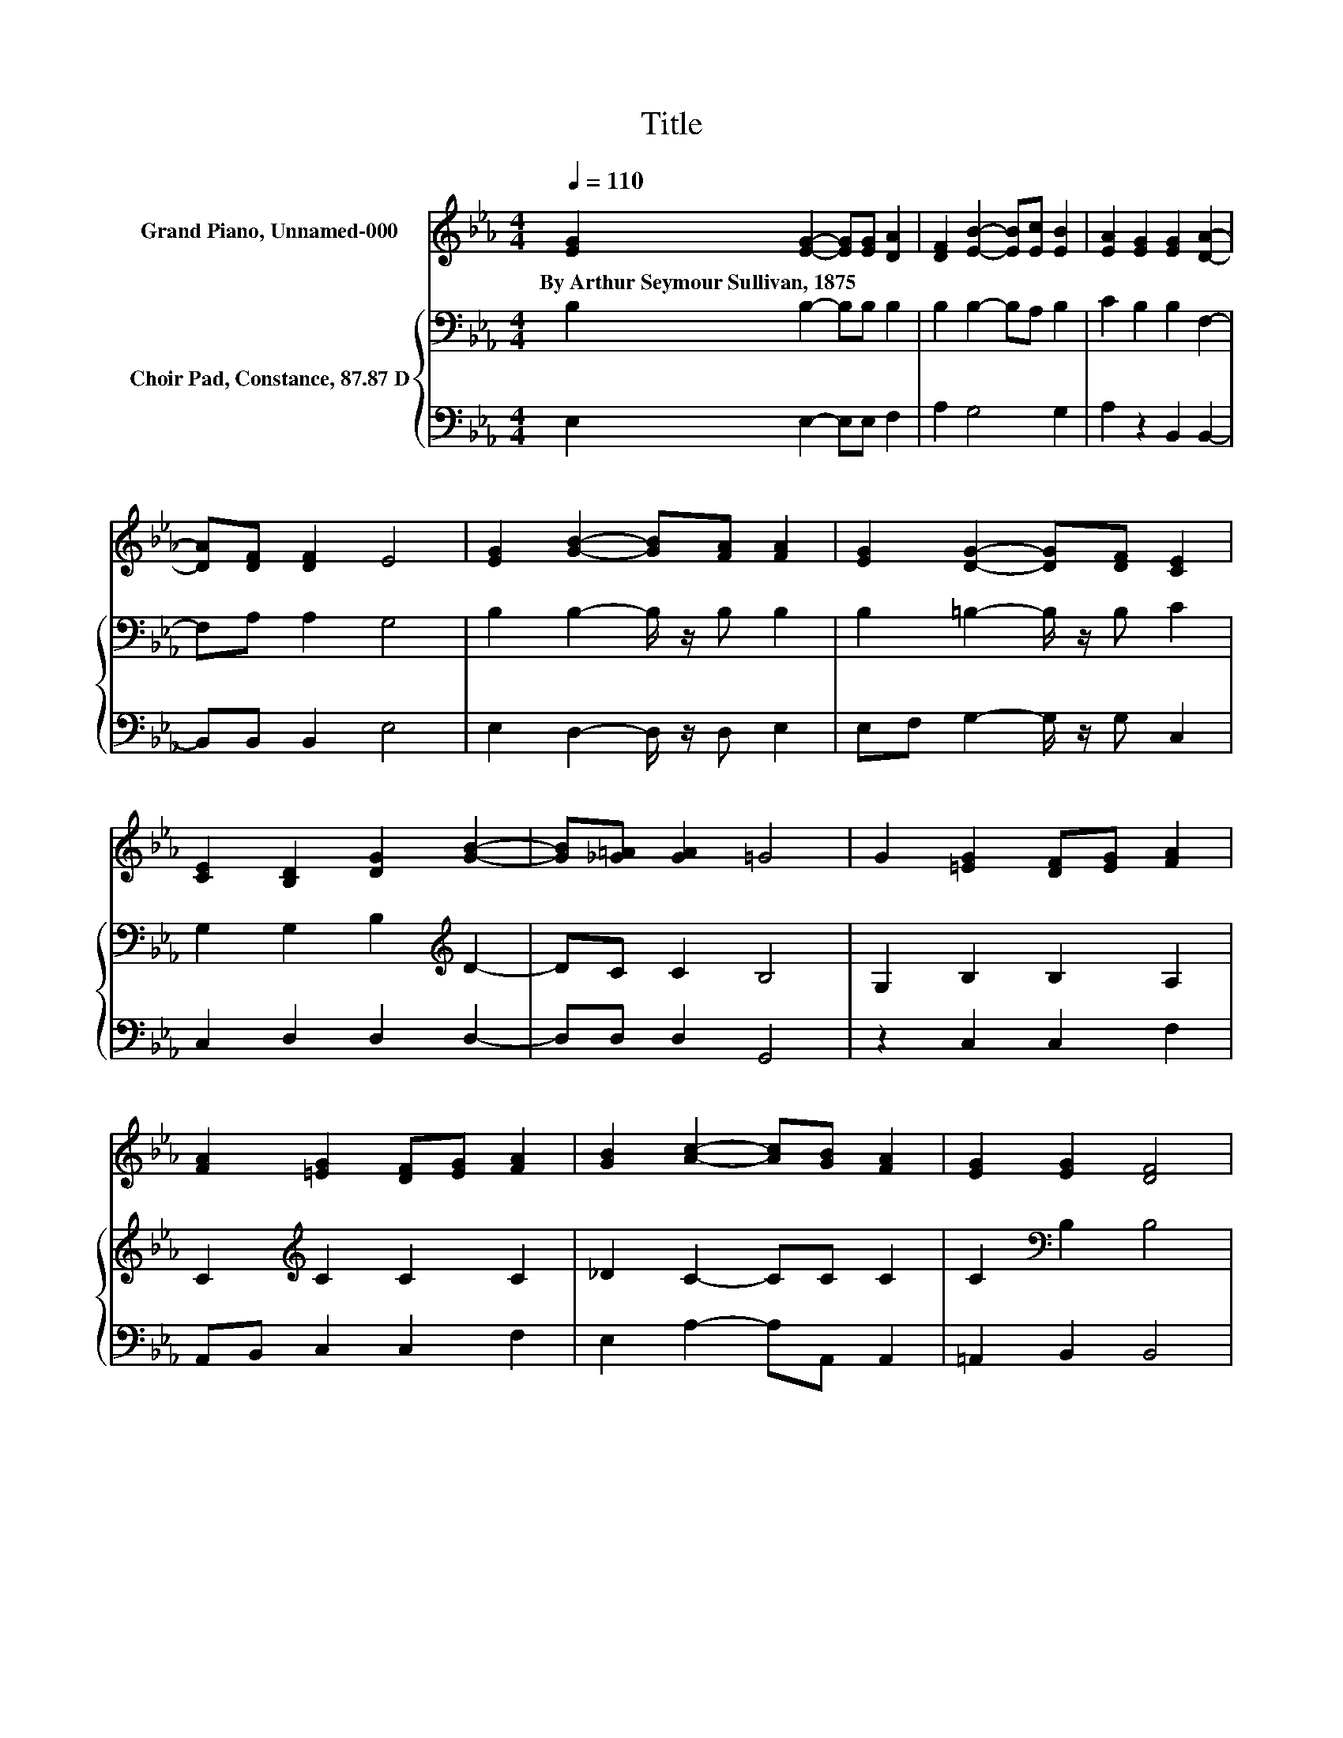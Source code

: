 X:1
T:Title
%%score 1 { 2 | 3 }
L:1/8
Q:1/4=110
M:4/4
K:Eb
V:1 treble nm="Grand Piano, Unnamed-000"
V:2 bass nm="Choir Pad, Constance, 87.87 D"
V:3 bass 
V:1
 [EG]2 [EG]2- [EG][EG] [DA]2 | [DF]2 [EB]2- [EB][Ec] [EB]2 | [EA]2 [EG]2 [EG]2 [DA]2- | %3
w: By~Arthur~Seymour~Sullivan,~1875 * * * *|||
 [DA][DF] [DF]2 E4 | [EG]2 [GB]2- [GB][FA] [FA]2 | [EG]2 [DG]2- [DG][DF] [CE]2 | %6
w: |||
 [CE]2 [B,D]2 [DG]2 [GB]2- | [GB][_G=A] [GA]2 =G4 | G2 [=EG]2 [DF][EG] [FA]2 | %9
w: |||
 [FA]2 [=EG]2 [DF][EG] [FA]2 | [GB]2 [Ac]2- [Ac][GB] [FA]2 | [EG]2 [EG]2 [DF]4 | %12
w: |||
 [DB]2 [EB]2 [DB]2 [Ee]2- | [Ee][EG] [DG]2 [CG]2 [B,B]2- | [B,B][CE] [B,E]2 [B,E]2 [EG]2- | %15
w: |||
 [EG][DF] [DF]2 E4- | E4 z4 |] %17
w: ||
V:2
 B,2 B,2- B,B, B,2 | B,2 B,2- B,A, B,2 | C2 B,2 B,2 F,2- | F,A, A,2 G,4 | B,2 B,2- B,/ z/ B, B,2 | %5
 B,2 =B,2- B,/ z/ B, C2 | G,2 G,2 B,2[K:treble] D2- | DC C2 B,4 | G,2 B,2 B,2 A,2 | %9
 C2[K:treble] C2 C2 C2 | _D2 C2- CC C2 | C2[K:bass] B,2 B,4 | B,2 B,2 A,2 G,2- | %13
 G,E, E,2 E,2 E,2- | E,A, G,2 G,2 B,2- | B,A, A,2 G,4- | G,4 z4 |] %17
V:3
 E,2 E,2- E,E, F,2 | A,2 G,4 G,2 | A,2 z2 B,,2 B,,2- | B,,B,, B,,2 E,4 | E,2 D,2- D,/ z/ D, E,2 | %5
 E,F, G,2- G,/ z/ G, C,2 | C,2 D,2 D,2 D,2- | D,D, D,2 G,,4 | z2 C,2 C,2 F,2 | A,,B,, C,2 C,2 F,2 | %10
 E,2 A,2- A,A,, A,,2 | =A,,2 B,,2 B,,4 | A,2 G,2 F,2 E,2- | E,C, B,,2 A,,2 G,,2- | %14
 G,,A,, B,,2 B,,2 B,,2- | B,,B,, B,,2 E,4- | E,4 z4 |] %17

